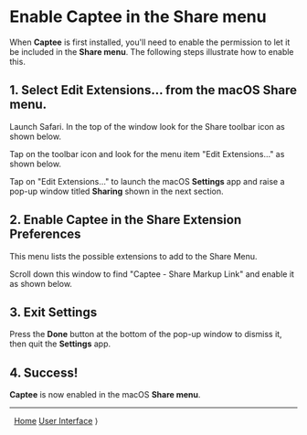 # Copyright © 2023-2025 Charles Choi
#
# Licensed under the Apache License, Version 2.0 (the "License");
# you may not use this file except in compliance with the License.
# You may obtain a copy of the License at
#
#     http://www.apache.org/licenses/LICENSE-2.0
#
# Unless required by applicable law or agreed to in writing, software
# distributed under the License is distributed on an "AS IS" BASIS,
# WITHOUT WARRANTIES OR CONDITIONS OF ANY KIND, either express or implied.
# See the License for the specific language governing permissions and
# limitations under the License.
#
#+OPTIONS: toc:nil num:0 html-postamble:nil html-preamble:nil
#+HTML_HEAD: <meta name="KEYWORDS" content="captee, share menu"/>
#+HTML_HEAD: <meta name="description" content="Enabling Captee in the Share menu."/>
#+HTML_HEAD: <meta name="robots" content="index, anchors"/>
#+HTML_HEAD: <link rel="stylesheet" type="text/css" href="style1.css" />
#+HTML: <a name="ShareMenuPermission"></a>

* Enable Captee in the Share menu

When *Captee* is first installed, you'll need to enable the permission to let it be included in the *Share menu*. The following steps illustrate how to enable this.

** 1. Select *Edit Extensions…* from the macOS Share menu.

Launch Safari. In the top of the window look for the Share toolbar icon as shown below.

[[file:images/share-icon_resize_x64.png]]

Tap on the toolbar icon and look for the menu item "Edit Extensions…" as shown below. 

[[file:images/s1-share-menu.png]]


Tap on "Edit Extensions…" to launch the macOS *Settings* app and raise a pop-up window titled *Sharing* shown in the next section.


** 2. Enable Captee in the Share Extension Preferences

This menu lists the possible extensions to add to the Share Menu.

[[file:images/share-extension-preferences.png]]

Scroll down this window to find "Captee - Share Markup Link" and enable it as shown below.

[[file:images/captee-shared-extension-enabled.png]]


** 3. Exit Settings

Press the *Done* button at the bottom of the pop-up window to dismiss it, then quit the *Settings* app.

** 4. Success!

*Captee* is now enabled in the macOS *Share menu*.

[[file:images/s6-captee-share-menu.png]]

-----
#+HTML: <footer class="footer">
#+HTML: <span class="footer-section left">&nbsp;</a></span>
#+HTML: <span class="footer-section center"><a href='CapteeUserGuide.html'>Home</a></span>
#+HTML: <span class="footer-section right"><a href='UserInterface.html'>User Interface</a> ⟩</span>
#+HTML: </footer>
